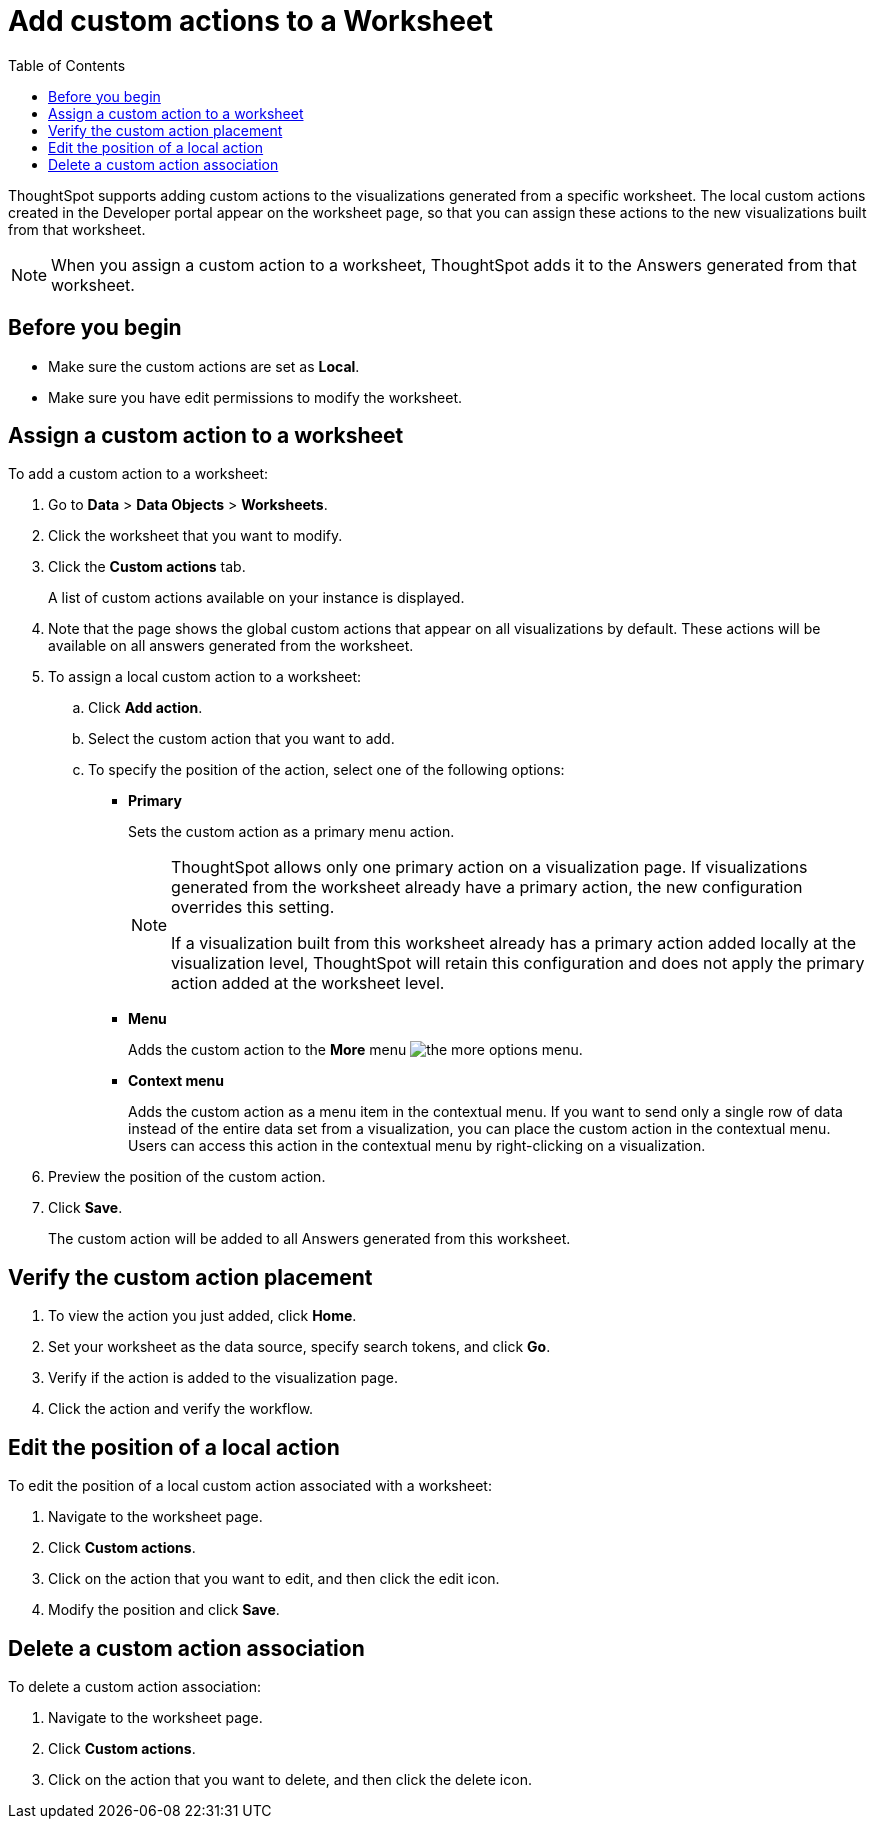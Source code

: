 = Add custom actions to a Worksheet
:toc: true

:page-title: Actions customization
:page-pageid: add-action-worksheet
:page-description: Add custom actions to worksheets

ThoughtSpot supports adding custom actions to the visualizations generated from a specific worksheet. The local custom actions created in the Developer portal appear on the worksheet page, so that you can assign these actions to the new visualizations built from that worksheet. 

[NOTE]
====
When you assign a custom action to a worksheet, ThoughtSpot adds it to the Answers generated from that worksheet.
====

== Before you begin

* Make sure the custom actions are set as *Local*. 
* Make sure you have edit permissions to modify the worksheet.

== Assign a custom action to a worksheet

To add a custom action to a worksheet:

. Go to *Data* > *Data Objects* > *Worksheets*.
. Click the worksheet that you want to modify.
. Click the *Custom actions* tab.
+
A list of custom actions available on your instance is displayed. 

. Note that the page shows the global custom actions that appear on all visualizations by default. These actions will be available on all answers generated from the worksheet. 

. To assign a local custom action to a worksheet: 
.. Click *Add action*.
.. Select the custom action that you want to add.
.. To specify the position of the action, select one of the following options:
* *Primary*
+
Sets the custom action as a primary menu action.
+
[NOTE]
====
ThoughtSpot allows only one primary action on a visualization page. If visualizations generated from the worksheet already have a primary action, the new configuration overrides this setting.

If a visualization built from this worksheet already has a primary action added locally at the visualization level, ThoughtSpot will retain this configuration and does not apply the primary action added at the worksheet level.  
====

* *Menu*
+
Adds the custom action to the  **More** menu image:./images/icon-more-10px.png[the more options menu].

* *Context menu*
+
Adds the custom action as a menu item in the contextual menu. If you want to send only a single row of data instead of the entire data set from a visualization, you can place the custom action in the contextual menu. Users can access this action in the contextual menu by right-clicking on a visualization.

+
. Preview the position of the custom action.

. Click *Save*.
+
The custom action will be added to all Answers generated from this worksheet.

== Verify the custom action placement

. To view the action you just added, click *Home*.
. Set your worksheet as the data source, specify search tokens, and click **Go**.
+
. Verify if the action is added to the visualization page. 

+
. Click the action and verify the workflow.

== Edit the position of a local action

To edit the position of a local custom action associated with a worksheet:

. Navigate to the worksheet page.
. Click *Custom actions*.
. Click on the action that you want to edit, and then click the edit icon. 
. Modify the position and click **Save**.

== Delete a custom action association

To delete a custom action association:

. Navigate to the worksheet page.
. Click *Custom actions*.
. Click on the action that you want to delete, and then click the delete icon.
